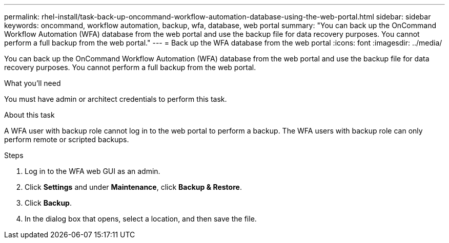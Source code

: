 ---
permalink: rhel-install/task-back-up-oncommand-workflow-automation-database-using-the-web-portal.html
sidebar: sidebar
keywords: oncommand, workflow automation, backup, wfa, database, web portal
summary: "You can back up the OnCommand Workflow Automation (WFA) database from the web portal and use the backup file for data recovery purposes. You cannot perform a full backup from the web portal."
---
= Back up the WFA database from the web portal
:icons: font
:imagesdir: ../media/

[.lead]
You can back up the OnCommand Workflow Automation (WFA) database from the web portal and use the backup file for data recovery purposes. You cannot perform a full backup from the web portal.

.What you'll need

You must have admin or architect credentials to perform this task.

.About this task

A WFA user with backup role cannot log in to the web portal to perform a backup. The WFA users with backup role can only perform remote or scripted backups.

.Steps
. Log in to the WFA web GUI as an admin.
. Click *Settings* and under *Maintenance*, click *Backup & Restore*.
. Click *Backup*.
. In the dialog box that opens, select a location, and then save the file.
